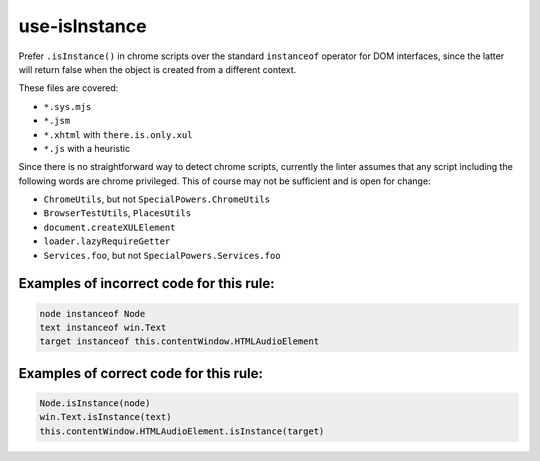 use-isInstance
==============

Prefer ``.isInstance()`` in chrome scripts over the standard ``instanceof``
operator for DOM interfaces, since the latter will return false when the object
is created from a different context.

These files are covered:

- ``*.sys.mjs``
- ``*.jsm``
- ``*.xhtml`` with ``there.is.only.xul``
- ``*.js`` with a heuristic

Since there is no straightforward way to detect chrome scripts, currently the
linter assumes that any script including the following words are chrome
privileged. This of course may not be sufficient and is open for change:

- ``ChromeUtils``, but not ``SpecialPowers.ChromeUtils``
- ``BrowserTestUtils``, ``PlacesUtils``
- ``document.createXULElement``
- ``loader.lazyRequireGetter``
- ``Services.foo``, but not ``SpecialPowers.Services.foo``

Examples of incorrect code for this rule:
-----------------------------------------

.. code-block:: js

    node instanceof Node
    text instanceof win.Text
    target instanceof this.contentWindow.HTMLAudioElement

Examples of correct code for this rule:
---------------------------------------

.. code-block:: js

    Node.isInstance(node)
    win.Text.isInstance(text)
    this.contentWindow.HTMLAudioElement.isInstance(target)
